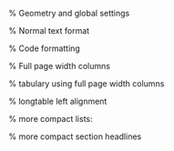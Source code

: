 #+LATEX_CLASS: org-plain-latex
#+LATEX_CLASS_OPTIONS: [a4paper]
#+LATEX_COMPILER: xelatex

% Geometry and global settings
#+LATEX_HEADER: \usepackage[top=1.40cm,right=2.5cm,left=2.5cm,bottom=1.75cm]{geometry}
#+LATEX_HEADER: \pagestyle{empty}
#+LATEX_HEADER: \usepackage[AUTO]{inputenc}
#+LATEX_HEADER: \usepackage{graphicx}
#+LATEX_HEADER: \usepackage{amsmath, amsthm, amssymb}
#+LATEX_HEADER: \usepackage{fontspec}

% Normal text format
#+LATEX_HEADER: \usepackage{lmodern}
#+LATEX_HEADER: \renewcommand{\familydefault}{\sfdefault}
#+LATEX_HEADER: \justifying
#+LATEX_HEADER: \usepackage{ragged2e}
#+LATEX_HEADER: \usepackage[table, xcdraw]{xcolor}

% Code formatting
#+LATEX_HEADER: \usepackage{listings}
#+LATEX_HEADER: \newfontfamily\jbmnf{JetBrainsMono Nerd Font}
#+LATEX_HEADER: \lstloadlanguages{Java}
#+LATEX_HEADER: \lstset{language=Java,basicstyle=\jbmnf,keywordstyle=\jbmnf\bfseries,stringstyle=\jbmnf\itshape,breaklines=true,numbers=left}

#+LATEX_HEADER: \usepackage{booktabs}
#+LATEX_HEADER: \usepackage{longtable}
#+LATEX_HEADER: \usepackage{tabulary}
#+LATEX_HEADER: \usepackage{array}

% Full page width columns
#+LATEX_HEADER: \newcolumntype{C}[1]{>{\centering\arraybackslash}p{#1}}
#+LATEX_HEADER: \newcolumntype{R}[1]{>{\raggedleft\arraybackslash}p{#1}}
#+LATEX_HEADER: \newcolumntype{L}[1]{>{\raggedright\arraybackslash}p{#1}}
#+LATEX_HEADER: \renewcommand{\toprule}{}
#+LATEX_HEADER: \renewcommand{\bottomrule}

% tabulary using full page width columns
#+LATEX_HEADER: \let\oldtabulary\tabulary \renewcommand{\tabulary}[2][\textwidth]{\oldtabulary{#1}{L{3cm}C{9cm}R{3cm}}}

% longtable left alignment
#+LATEX_HEADER: \let\oldlongtable\longtable \renewcommand{\longtable}[2][|l|l|l|]{\oldlongtable{#1}}

% more compact lists:
#+LATEX_HEADER: \usepackage{enumitem}
#+LATEX_HEADER: \usepackage[noindentafter]{titlesec}
#+LATEX_HEADER: \setlist[enumerate]{labelindent=0pt, leftmargin=1.3em, topsep=2pt, partopsep=2pt, parsep=2pt, itemsep=1pt}
#+LATEX_HEADER: \setlist[itemize]{labelindent=0pt, leftmargin=1.2em, topsep=2pt, partopsep=2pt, parsep=2pt, itemsep=1pt}

% more compact section headlines
#+LATEX_HEADER: \usepackage{ulem}
#+LATEX_HEADER: \titleformat{\subsection}{\large\bfseries}{\thesubsection}{1em}{\uline}
#+LATEX_HEADER: \titlespacing{\subsection}{0pt}{10pt}{5pt}
#+LATEX_HEADER: \titleformat{\section}[block]{\Large\bfseries}{\thesection}{1em}{}
#+OPTIONS: toc:nil num:nil title:nil author:nil date:nil
